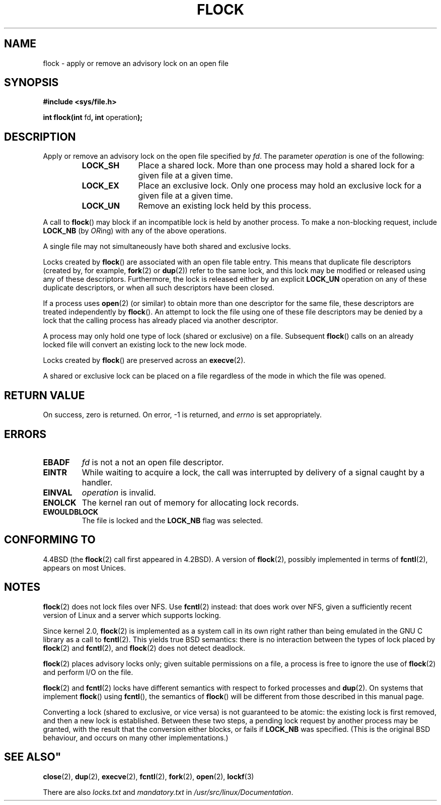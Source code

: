 .\" Hey Emacs! This file is -*- nroff -*- source.
.\"
.\" Copyright 1993 Rickard E. Faith (faith@cs.unc.edu) and 
.\" 2002 Michael Kerrisk
.\"
.\" Permission is granted to make and distribute verbatim copies of this
.\" manual provided the copyright notice and this permission notice are
.\" preserved on all copies.
.\"
.\" Permission is granted to copy and distribute modified versions of this
.\" manual under the conditions for verbatim copying, provided that the
.\" entire resulting derived work is distributed under the terms of a
.\" permission notice identical to this one.
.\" 
.\" Since the Linux kernel and libraries are constantly changing, this
.\" manual page may be incorrect or out-of-date.  The author(s) assume no
.\" responsibility for errors or omissions, or for damages resulting from
.\" the use of the information contained herein.  The author(s) may not
.\" have taken the same level of care in the production of this manual,
.\" which is licensed free of charge, as they might when working
.\" professionally.
.\" 
.\" Formatted or processed versions of this manual, if unaccompanied by
.\" the source, must acknowledge the copyright and authors of this work.
.\"
.\" Modified Fri Jan 31 16:26:07 1997 by Eric S. Raymond <esr@thyrsus.com>
.\" Modified Fri Dec 11 17:57:27 1998 by Jamie Lokier <jamie@imbolc.ucc.ie>
.\" Modified 24 Apr 2002 by Michael Kerrisk <mtk-manpages@gmx.net>
.\"	Substantial rewrites and additions
.\" 2005-05-10 mtk, noted that lock conversions are not atomic.
.\"
.TH FLOCK 2 2002-04-24 Linux "Linux Programmer's Manual"
.SH NAME
flock \- apply or remove an advisory lock on an open file
.SH SYNOPSIS
.B #include <sys/file.h>
.sp
.BR "int flock(int " fd ", int " operation );
.SH DESCRIPTION
Apply or remove an advisory lock on the open file specified by
.IR fd .
The parameter
.I operation
is one of the following:
.RS
.TP 1.0i
.B LOCK_SH
Place a shared lock.
More than one process may hold a shared lock for a given file
at a given time.
.TP
.B LOCK_EX
Place an exclusive lock.
Only one process may hold an exclusive lock for a given
file at a given time.
.TP
.B LOCK_UN
Remove an existing lock held by this process.
.sp
.RE
A call to
.BR flock ()
may block if an incompatible lock is held by another process.
To make a non-blocking request, include
.B LOCK_NB
(by
.IR OR ing)
with any of the above operations.

A single file may not simultaneously have both shared and exclusive locks.

Locks created by
.BR flock ()
are associated with an open file table entry.
This means that duplicate file descriptors (created by, for example,
.BR fork "(2) or " dup (2))
refer to the same lock, and this lock may be modified
or released using any of these descriptors.
Furthermore, the lock is released either by an explicit
.B LOCK_UN
operation on any of these duplicate descriptors, or when all
such descriptors have been closed.

If a process uses
.BR open (2)
(or similar) to obtain more than one descriptor for the same file,
these descriptors are treated independently by
.BR flock ().
An attempt to lock the file using one of these file descriptors
may be denied by a lock that the calling process has
already placed via another descriptor.

A process may only hold one type of lock (shared or exclusive)
on a file.
Subsequent
.BR flock ()
calls on an already locked file will convert an existing lock to the new
lock mode.

Locks created by
.BR flock ()
are preserved across an
.BR execve (2).

A shared or exclusive lock can be placed on a file regardless of the
mode in which the file was opened.
.SH "RETURN VALUE"
On success, zero is returned.  On error, \-1 is returned, and
.I errno
is set appropriately.
.SH ERRORS
.TP
.B EBADF
.I fd
is not a not an open file descriptor.
.TP
.B EINTR
While waiting to acquire a lock, the call was interrupted by
delivery of a signal caught by a handler.
.TP
.B EINVAL
.I operation
is invalid.
.TP
.B ENOLCK
The kernel ran out of memory for allocating lock records.
.TP
.B EWOULDBLOCK
The file is locked and the
.B LOCK_NB
flag was selected.
.SH "CONFORMING TO"
4.4BSD (the
.BR flock (2)
call first appeared in 4.2BSD).
A version of
.BR flock (2),
possibly implemented in terms of
.BR fcntl (2),
appears on most Unices.
.SH NOTES
.BR flock (2)
does not lock files over NFS.  Use
.BR fcntl (2)
instead: that does work over NFS, given a sufficiently recent version of
Linux and a server which supports locking.
.PP
Since kernel 2.0,
.BR flock (2)
is implemented as a system call in its own right rather
than being emulated in the GNU C library as a call to
.BR fcntl (2).
This yields true BSD semantics:
there is no interaction between the types of lock
placed by
.BR flock (2)
and
.BR fcntl (2),
and
.BR flock (2)
does not detect deadlock.
.PP
.BR flock (2)
places advisory locks only; given suitable permissions on a file,
a process is free to ignore the use of
.BR flock (2)
and perform I/O on the file.
.PP
.BR flock (2)
and
.BR fcntl (2)
locks have different semantics with respect to forked processes and
.BR dup (2).
On systems that implement
.BR flock ()
using
.BR fcntl (),
the semantics of
.BR flock ()
will be different from those described in this manual page.
.PP
Converting a lock
(shared to exclusive, or vice versa) is not guaranteed to be atomic:
the existing lock is first removed, and then a new lock is established.
Between these two steps,
a pending lock request by another process may be granted,
with the result that the conversion either blocks, or fails if 
.B LOCK_NB
was specified.
(This is the original BSD behaviour,
and occurs on many other implementations.)
.\" Kernel 2.5.21 changed things a little: during lock conversion
.\" it is now the highest priority process that will get the lock -- mtk
.SH SEE ALSO"
.BR close (2),
.BR dup (2),
.BR execve (2),
.BR fcntl (2),
.BR fork (2),
.BR open (2),
.BR lockf (3)

There are also
.I locks.txt
and
.I mandatory.txt
in
.IR /usr/src/linux/Documentation .
